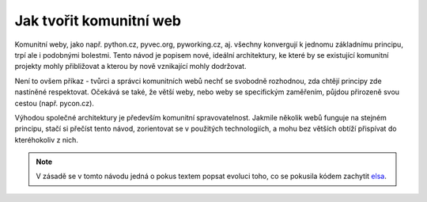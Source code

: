 Jak tvořit komunitní web
========================

Komunitní weby, jako např. python.cz, pyvec.org, pyworking.cz, aj. všechny konvergují k jednomu základnímu principu, trpí ale i podobnými bolestmi. Tento návod je popisem nové, ideální architektury, ke které by se existující komunitní projekty mohly přibližovat a kterou by nově vznikající mohly dodržovat.

Není to ovšem příkaz - tvůrci a správci komunitních webů nechť se svobodně rozhodnou, zda chtějí principy zde nastíněné respektovat. Očekává se také, že větší weby, nebo weby se specifickým zaměřením, půjdou přirozeně svou cestou (např. pycon.cz).

Výhodou společné architektury je především komunitní spravovatelnost. Jakmile několik webů funguje na stejném principu, stačí si přečíst tento návod, zorientovat se v použitých technologiích, a mohu bez větších obtíží přispívat do kteréhokoliv z nich.

.. note::
   V zásadě se v tomto návodu jedná o pokus textem popsat evoluci toho, co se pokusila kódem zachytit `elsa <https://github.com/pyvec/elsa/>`__.
